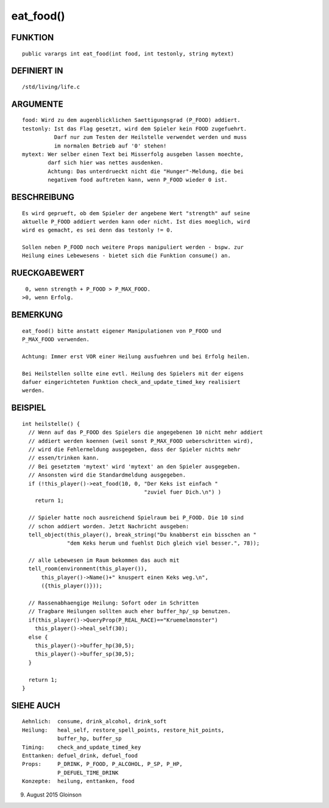 eat_food()
==========

FUNKTION
--------
::

    public varargs int eat_food(int food, int testonly, string mytext)

DEFINIERT IN
------------
::

    /std/living/life.c

ARGUMENTE
---------
::

    food: Wird zu dem augenblicklichen Saettigungsgrad (P_FOOD) addiert.
    testonly: Ist das Flag gesetzt, wird dem Spieler kein FOOD zugefuehrt.
              Darf nur zum Testen der Heilstelle verwendet werden und muss
              im normalen Betrieb auf '0' stehen!
    mytext: Wer selber einen Text bei Misserfolg ausgeben lassen moechte,
            darf sich hier was nettes ausdenken.
            Achtung: Das unterdrueckt nicht die "Hunger"-Meldung, die bei
            negativem food auftreten kann, wenn P_FOOD wieder 0 ist.

BESCHREIBUNG
------------
::

    Es wird geprueft, ob dem Spieler der angebene Wert "strength" auf seine
    aktuelle P_FOOD addiert werden kann oder nicht. Ist dies moeglich, wird
    wird es gemacht, es sei denn das testonly != 0.

    Sollen neben P_FOOD noch weitere Props manipuliert werden - bspw. zur
    Heilung eines Lebewesens - bietet sich die Funktion consume() an.

RUECKGABEWERT
-------------
::

     0, wenn strength + P_FOOD > P_MAX_FOOD.
    >0, wenn Erfolg.

BEMERKUNG
---------
::

    eat_food() bitte anstatt eigener Manipulationen von P_FOOD und
    P_MAX_FOOD verwenden.

    Achtung: Immer erst VOR einer Heilung ausfuehren und bei Erfolg heilen.

    Bei Heilstellen sollte eine evtl. Heilung des Spielers mit der eigens
    dafuer eingerichteten Funktion check_and_update_timed_key realisiert
    werden.

BEISPIEL
--------
::

    int heilstelle() {
      // Wenn auf das P_FOOD des Spielers die angegebenen 10 nicht mehr addiert
      // addiert werden koennen (weil sonst P_MAX_FOOD ueberschritten wird),
      // wird die Fehlermeldung ausgegeben, dass der Spieler nichts mehr
      // essen/trinken kann.
      // Bei gesetztem 'mytext' wird 'mytext' an den Spieler ausgegeben.
      // Ansonsten wird die Standardmeldung ausgegeben.
      if (!this_player()->eat_food(10, 0, "Der Keks ist einfach "
                                          "zuviel fuer Dich.\n") )
        return 1;

      // Spieler hatte noch ausreichend Spielraum bei P_FOOD. Die 10 sind 
      // schon addiert worden. Jetzt Nachricht ausgeben:
      tell_object(this_player(), break_string("Du knabberst ein bisschen an "
                  "dem Keks herum und fuehlst Dich gleich viel besser.", 78));

      // alle Lebewesen im Raum bekommen das auch mit
      tell_room(environment(this_player()), 
          this_player()->Name()+" knuspert einen Keks weg.\n", 
          ({this_player()}));

      // Rassenabhaengige Heilung: Sofort oder in Schritten
      // Tragbare Heilungen sollten auch eher buffer_hp/_sp benutzen.
      if(this_player()->QueryProp(P_REAL_RACE)=="Kruemelmonster")
        this_player()->heal_self(30);
      else {
        this_player()->buffer_hp(30,5);
        this_player()->buffer_sp(30,5);
      }

      return 1;
    }

SIEHE AUCH
----------
::

     Aehnlich:  consume, drink_alcohol, drink_soft
     Heilung:   heal_self, restore_spell_points, restore_hit_points, 
                buffer_hp, buffer_sp
     Timing:    check_and_update_timed_key
     Enttanken: defuel_drink, defuel_food
     Props:     P_DRINK, P_FOOD, P_ALCOHOL, P_SP, P_HP,
                P_DEFUEL_TIME_DRINK
     Konzepte:  heilung, enttanken, food

9. August 2015 Gloinson

